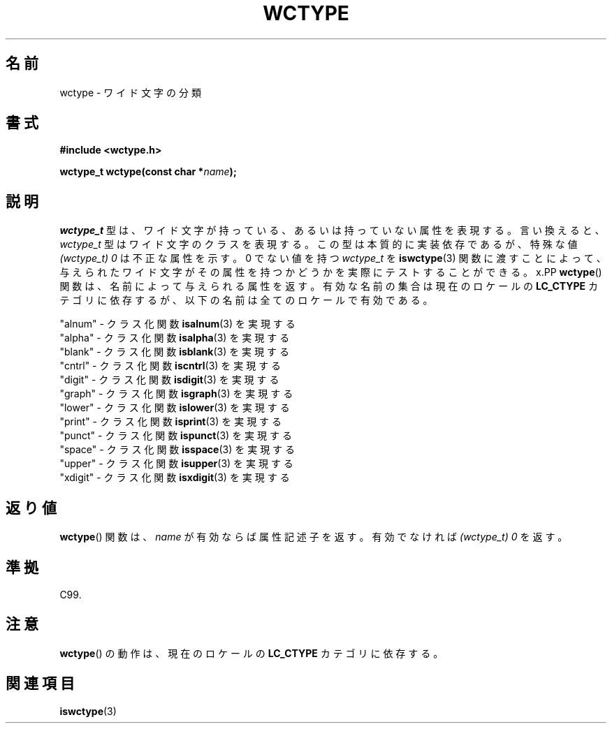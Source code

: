 .\" Copyright (c) Bruno Haible <haible@clisp.cons.org>
.\"
.\" This is free documentation; you can redistribute it and/or
.\" modify it under the terms of the GNU General Public License as
.\" published by the Free Software Foundation; either version 2 of
.\" the License, or (at your option) any later version.
.\"
.\" References consulted:
.\"   GNU glibc-2 source code and manual
.\"   Dinkumware C library reference http://www.dinkumware.com/
.\"   OpenGroup's Single UNIX specification http://www.UNIX-systems.org/online.html
.\"   ISO/IEC 9899:1999
.\"
.\" About this Japanese page, please contact to JM Project <JM@linux.or.jp>
.\" Translated Sat Oct 23 20:01:16 JST 1999
.\"           by FUJIWARA Teruyoshi <fujiwara@linux.or.jp>
.\"
.TH WCTYPE 3 1999-07-25 "GNU" "Linux Programmer's Manual"
.SH 名前
wctype \- ワイド文字の分類
.SH 書式
.nf
.B #include <wctype.h>
.sp
.BI "wctype_t wctype(const char *" name );
.fi
.SH 説明
.I wctype_t
型は、ワイド文字が持っている、あるいは持っていない属性を表現する。
言い換えると、
.I wctype_t
型はワイド文字のクラスを表現する。
この型は本質的に実装依存であるが、特殊な値
.I "(wctype_t) 0"
は不正な属性を示す。
0 でない値を持つ
.I wctype_t
を
.BR iswctype (3)
関数に渡
すことによって、与えられたワイド文字がその属性を持つかどうかを実際にテ
ストすることができる。
x.PP
.BR wctype ()
関数は、名前によって与えられる属性を返す。有効な名前の集
合は現在のロケールの
.B LC_CTYPE
カテゴリに依存するが、以下の名前は全てのロケールで有効である。
.sp
.nf
  "alnum" \- クラス化関数 \fBisalnum\fP(3) を実現する
  "alpha" \- クラス化関数 \fBisalpha\fP(3) を実現する
  "blank" \- クラス化関数 \fBisblank\fP(3) を実現する
  "cntrl" \- クラス化関数 \fBiscntrl\fP(3) を実現する
  "digit" \- クラス化関数 \fBisdigit\fP(3) を実現する
  "graph" \- クラス化関数 \fBisgraph\fP(3) を実現する
  "lower" \- クラス化関数 \fBislower\fP(3) を実現する
  "print" \- クラス化関数 \fBisprint\fP(3) を実現する
  "punct" \- クラス化関数 \fBispunct\fP(3) を実現する
  "space" \- クラス化関数 \fBisspace\fP(3) を実現する
  "upper" \- クラス化関数 \fBisupper\fP(3) を実現する
  "xdigit" \- クラス化関数 \fBisxdigit\fP(3) を実現する
.fi
.SH 返り値
.BR wctype ()
関数は、
.I name
が有効ならば属性記述子を返す。
有効でなければ
.I "(wctype_t) 0"
を返す。
.SH 準拠
C99.
.SH 注意
.BR wctype ()
の動作は、現在のロケールの
.B LC_CTYPE
カテゴリに依存する。
.SH 関連項目
.BR iswctype (3)
